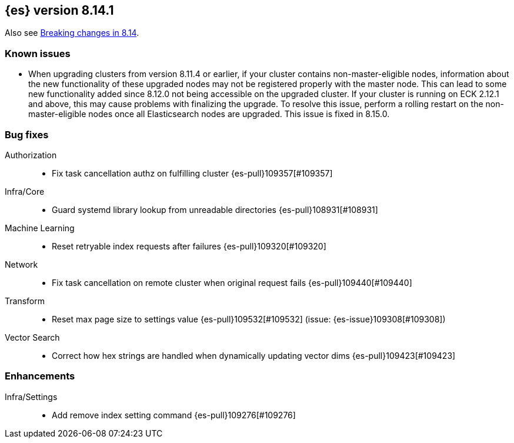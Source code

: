 [[release-notes-8.14.1]]
== {es} version 8.14.1


Also see <<breaking-changes-8.14,Breaking changes in 8.14>>.

[[known-issues-8.14.1]]
[float]
=== Known issues
* When upgrading clusters from version 8.11.4 or earlier, if your cluster contains non-master-eligible nodes,
information about the new functionality of these upgraded nodes may not be registered properly with the master node.
This can lead to some new functionality added since 8.12.0 not being accessible on the upgraded cluster.
If your cluster is running on ECK 2.12.1 and above, this may cause problems with finalizing the upgrade.
To resolve this issue, perform a rolling restart on the non-master-eligible nodes once all Elasticsearch nodes
are upgraded. This issue is fixed in 8.15.0.

[[bug-8.14.1]]
[float]
=== Bug fixes

Authorization::
* Fix task cancellation authz on fulfilling cluster {es-pull}109357[#109357]

Infra/Core::
* Guard systemd library lookup from unreadable directories {es-pull}108931[#108931]

Machine Learning::
* Reset retryable index requests after failures {es-pull}109320[#109320]

Network::
* Fix task cancellation on remote cluster when original request fails {es-pull}109440[#109440]

Transform::
* Reset max page size to settings value {es-pull}109532[#109532] (issue: {es-issue}109308[#109308])

Vector Search::
* Correct how hex strings are handled when dynamically updating vector dims {es-pull}109423[#109423]

[[enhancement-8.14.1]]
[float]
=== Enhancements

Infra/Settings::
* Add remove index setting command {es-pull}109276[#109276]


